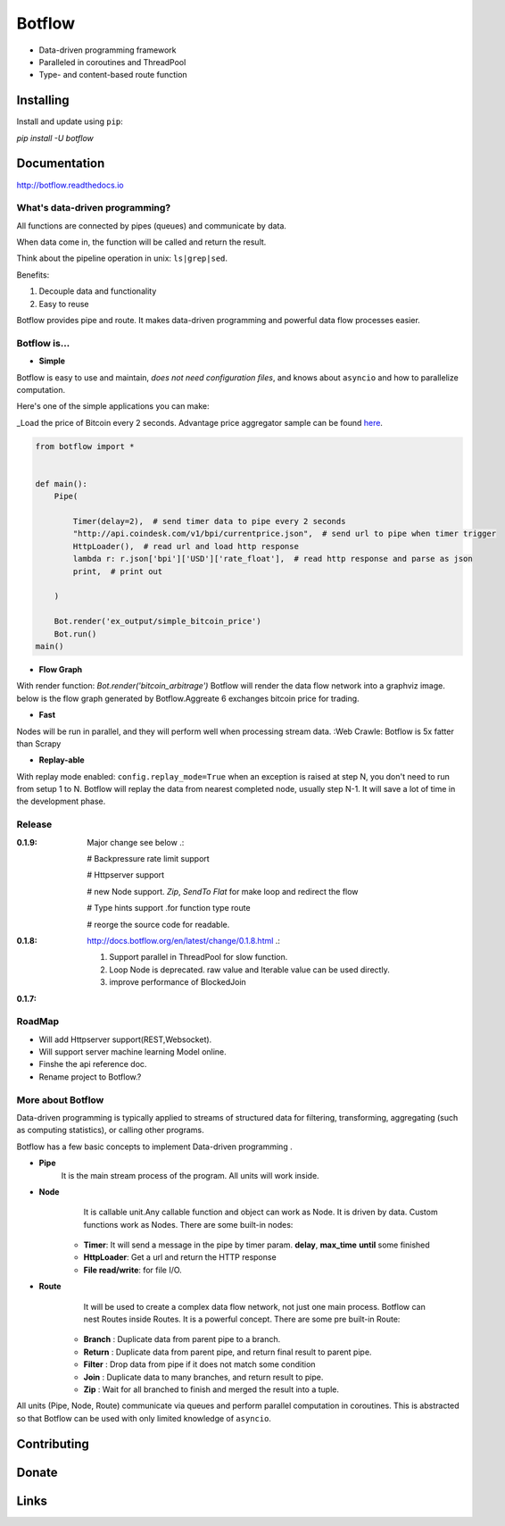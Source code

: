 =======
Botflow
=======

* Data-driven programming framework
* Paralleled in coroutines and ThreadPool
* Type- and content-based route function


Installing
----------

Install and update using ``pip``:

`pip install -U botflow`

Documentation
------------

http://botflow.readthedocs.io




What's data-driven programming?
===============================

All functions are connected by pipes (queues) and communicate by data.  

When data come in, the function will be called and return the result.

Think about the pipeline operation in unix: ``ls|grep|sed``.

Benefits:

#. Decouple data and functionality
#. Easy to reuse 

Botflow provides pipe and route. It makes data-driven programming and powerful data flow processes easier.


Botflow is...
=============

- **Simple**

Botflow is easy to use and maintain, *does not need configuration files*, and knows about ``asyncio`` and how to parallelize computation.

Here's one of the simple applications you can make:

_Load the price of Bitcoin every 2 seconds. Advantage price aggregator sample can be found `here <https://github.com/kkyon/Botflow/tree/master/examples>`_.


.. code-block:: python

    from botflow import *


    def main():
        Pipe(

            Timer(delay=2),  # send timer data to pipe every 2 seconds
            "http://api.coindesk.com/v1/bpi/currentprice.json",  # send url to pipe when timer trigger
            HttpLoader(),  # read url and load http response
            lambda r: r.json['bpi']['USD']['rate_float'],  # read http response and parse as json
            print,  # print out

        )

        Bot.render('ex_output/simple_bitcoin_price')
        Bot.run()
    main()



- **Flow Graph**
With render function:
`Bot.render('bitcoin_arbitrage')`
Botflow will render the data flow network into a graphviz image.
below is the flow graph generated by Botflow.Aggreate 6 exchanges bitcoin price for trading.


.. image:: docs/bitcoin_arbitrage.png
    :width: 400  


 

- **Fast**
Nodes will be run in parallel, and they will perform well when processing stream data.
:Web Crawle: Botflow is 5x fatter than Scrapy


 

- **Replay-able**

With replay mode enabled:
``config.replay_mode=True``
when an exception is raised at step N, you don't need to run from setup 1 to N.
Botflow will replay the data from nearest completed node, usually step N-1.
It will save a lot of time in the development phase.

Release
=======
:**0.1.9**: Major change see below .:

            # Backpressure rate limit support

            # Httpserver support

            # new Node support. *Zip*, *SendTo* *Flat* for make loop and redirect the flow

            # Type hints support .for function type route

            # reorge the source code for readable.


:**0.1.8**: http://docs.botflow.org/en/latest/change/0.1.8.html .:
            
            #. Support parallel in ThreadPool for slow function.
            
            #. Loop Node  is  deprecated. raw value and Iterable value can be used directly.
            
            #. improve performance of BlockedJoin
            
:**0.1.7**: 


RoadMap
=======
- Will add Httpserver support(REST,Websocket).  
- Will support server machine learning Model online.
- Finshe the api reference doc.
- Rename project to Botflow.?

More about Botflow
===============

Data-driven programming is typically applied to streams of structured data for filtering, transforming, aggregating (such as computing statistics), or calling other programs.

Botflow has a few basic concepts to implement Data-driven programming .

- **Pipe**
   It is the main stream process of the program. All units will work inside.
- **Node**
        It is callable unit.Any callable function and object can work as Node. It is driven by data. Custom functions work as Nodes.
        There are some built-in nodes:
   .. role:: strike
       * **Loop**: Works as a **for** loop
   
   * **Timer**: It will send a message in the pipe by timer param. **delay**, **max_time** **until** some finished
   * **HttpLoader**: Get a url and return the HTTP response
   * **File read/write**: for file I/O.


- **Route**
        It will be used to create a complex data flow network, not just one main process. Botflow can nest Routes inside Routes.
        It is a powerful concept.
        There are some pre built-in Route:
    * **Branch** : Duplicate data from parent pipe to a branch.
    * **Return** : Duplicate data from parent pipe, and return final result to parent pipe.
    * **Filter** : Drop data from pipe if it does not match some condition
    * **Join** : Duplicate data to many branches, and return result to pipe.
    * **Zip** : Wait for all branched to finish and merged the result into a tuple.

All units (Pipe, Node, Route) communicate via queues and perform parallel computation in coroutines.
This is abstracted so that Botflow can be used with only limited knowledge of ``asyncio``.


      

Contributing
------------


Donate
------


Links
-----
